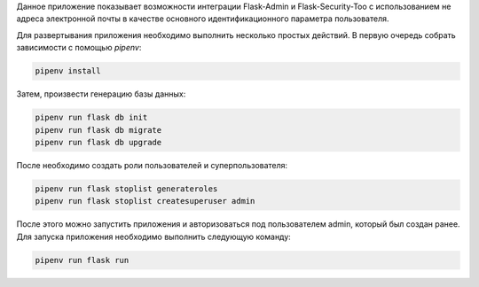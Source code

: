 Данное приложение показывает возможности интеграции Flask-Admin и Flask-Security-Too
с использованием не адреса электронной почты в качестве основного идентификационного
параметра пользователя.

Для развертывания приложения необходимо выполнить несколько простых действий.
В первую очередь собрать зависимости с помощью `pipenv`:

.. code:: shell

   pipenv install


Затем, произвести генерацию базы данных:

.. code::

   pipenv run flask db init
   pipenv run flask db migrate
   pipenv run flask db upgrade


После необходимо создать роли пользователей и суперпользователя:

.. code::

   pipenv run flask stoplist generateroles
   pipenv run flask stoplist createsuperuser admin


После этого можно запустить приложения и авторизоваться под пользователем admin,
который был создан ранее. Для запуска приложения необходимо выполнить следующую
команду:

.. code::

   pipenv run flask run
